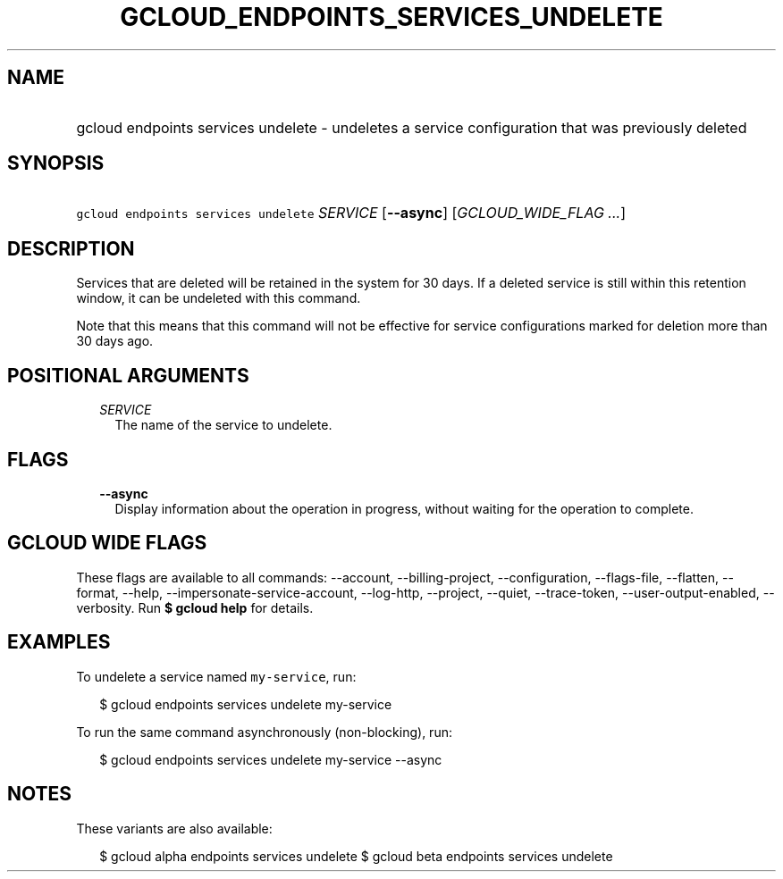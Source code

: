 
.TH "GCLOUD_ENDPOINTS_SERVICES_UNDELETE" 1



.SH "NAME"
.HP
gcloud endpoints services undelete \- undeletes a service configuration that was previously deleted



.SH "SYNOPSIS"
.HP
\f5gcloud endpoints services undelete\fR \fISERVICE\fR [\fB\-\-async\fR] [\fIGCLOUD_WIDE_FLAG\ ...\fR]



.SH "DESCRIPTION"

Services that are deleted will be retained in the system for 30 days. If a
deleted service is still within this retention window, it can be undeleted with
this command.

Note that this means that this command will not be effective for service
configurations marked for deletion more than 30 days ago.



.SH "POSITIONAL ARGUMENTS"

.RS 2m
.TP 2m
\fISERVICE\fR
The name of the service to undelete.


.RE
.sp

.SH "FLAGS"

.RS 2m
.TP 2m
\fB\-\-async\fR
Display information about the operation in progress, without waiting for the
operation to complete.


.RE
.sp

.SH "GCLOUD WIDE FLAGS"

These flags are available to all commands: \-\-account, \-\-billing\-project,
\-\-configuration, \-\-flags\-file, \-\-flatten, \-\-format, \-\-help,
\-\-impersonate\-service\-account, \-\-log\-http, \-\-project, \-\-quiet,
\-\-trace\-token, \-\-user\-output\-enabled, \-\-verbosity. Run \fB$ gcloud
help\fR for details.



.SH "EXAMPLES"

To undelete a service named \f5my\-service\fR, run:

.RS 2m
$ gcloud endpoints services undelete my\-service
.RE

To run the same command asynchronously (non\-blocking), run:

.RS 2m
$ gcloud endpoints services undelete my\-service \-\-async
.RE



.SH "NOTES"

These variants are also available:

.RS 2m
$ gcloud alpha endpoints services undelete
$ gcloud beta endpoints services undelete
.RE


